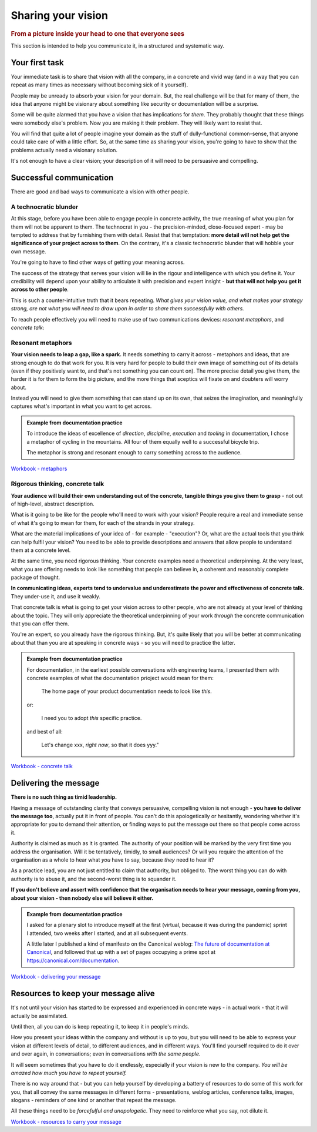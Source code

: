 ===================
Sharing your vision
===================

.. rubric:: From a picture inside your head to one that everyone sees

.. image::  images/vision.jpg

This section is intended to help you communicate it, in a structured and systematic way.


Your first task
===============

Your immediate task is to share that vision with all the company, in a concrete and vivid way (and in a way that you can repeat as many times as necessary without becoming sick of it yourself).

People may be unready to absorb your vision for your domain. But, the real challenge will be that for many of them, the idea that anyone might be visionary about something like security or documentation will be a surprise.

Some will be quite alarmed that you have a vision that has implications for *them*. They probably thought that these things were somebody else's problem. Now you are making it their problem. They will likely want to resist that.

You will find that quite a lot of people imagine your domain as the stuff of dully-functional common-sense, that anyone could take care of with a little effort. So, at the same time as sharing your vision, you're going to have to show that the problems actually need a visionary solution.

It's not enough to have a clear vision; your description of it will need to be persuasive and compelling.


Successful communication
========================

There are good and bad ways to communicate a vision with other people.


A technocratic blunder
------------------------

At this stage, before you have been able to engage people in concrete activity, the true meaning of what you plan for them will not be apparent to them. The technocrat in you - the precision-minded, close-focused expert - may be tempted to address that by furnishing them with detail. Resist that that temptation: **more detail will not help get the significance of your project across to them**. On the contrary, it's a classic technocratic blunder that will hobble your own message.

You're going to have to find other ways of getting your meaning across.

The success of the strategy that serves your vision will lie in the rigour and intelligence with which you define it. Your credibility will depend upon your ability to articulate it with precision and expert insight - **but that will not help you get it across to other people**.

This is such a counter-intuitive truth that it bears repeating. *What gives your vision value, and what makes your strategy strong, are not what you will need to draw upon in order to share them successfully with others.*

To reach people effectively you will need to make use of two communications devices: *resonant metaphors*, and *concrete talk*:


Resonant metaphors
------------------

**Your vision needs to leap a gap, like a spark.** It needs something to carry it across - metaphors and ideas, that are strong enough to do that work for you. It is very hard for people to build their own image of something out of its details (even if they positively want to, and that's not something you can count on). The more precise detail you give them, the harder it is for them to form the big picture, and the more things that sceptics will fixate on and doubters will worry about.

Instead you will need to give them something that can stand up on its own, that seizes the imagination, and meaningfully captures what's important in what you want to get across.

..  admonition:: Example from documentation practice

    To introduce the ideas of excellence of *direction*, *discipline*, *execution* and *tooling* in documentation, I chose a metaphor of cycling in the mountains. All four of them equally well to a successful bicycle trip.

    The metaphor is strong and resonant enough to carry something across to the audience.

`Workbook - metaphors <https://docs.google.com/document/d/18_OOHIZJ8SQASDjdrtgU9TzLSZDl0fa91eGfHQsODM4/edit#heading=h.vaxdu0rnal5n>`_


Rigorous thinking, concrete talk
--------------------------------

**Your audience will build their own understanding out of the concrete, tangible things you give them to grasp** - not out of high-level, abstract description.

What is it going to be like for the people who'll need to work with your vision? People require a real and immediate sense of what it's going to mean for them, for each of the strands in your strategy.

What are the material implications of your idea of - for example - "execution"? Or, what are the actual tools that you think can help fulfil your vision? You need to be able to provide descriptions and answers that allow people to understand them at a concrete level.

At the same time, you need rigorous thinking. Your concrete examples need a theoretical underpinning. At the very least, what you are offering needs to look like something that people can believe in, a coherent and reasonably complete package of thought.

**In communicating ideas, experts tend to undervalue and underestimate the power and effectiveness of concrete talk.** They under-use it, and use it weakly.

That concrete talk is what is going to get your vision across to other people, who are not already at your level of thinking about the topic. They will only appreciate the theoretical underpinning of your work *through* the concrete communication that you can offer them.

You're an expert, so you already have the rigorous thinking. But, it's quite likely that you will be better at communicating about that than you are at speaking in concrete ways - so you will need to practice the latter.

..  admonition:: Example from documentation practice

    For documentation, in the earliest possible conversations with engineering teams, I presented them with concrete examples of what the documentation prioject would mean for them:

        The home page of your product documentation needs to look like *this*.

    or:

        I need you to adopt *this* specific practice.

    and best of all:

        Let's change xxx, *right now*, so that it does yyy."

`Workbook - concrete talk <https://docs.google.com/document/d/18_OOHIZJ8SQASDjdrtgU9TzLSZDl0fa91eGfHQsODM4/edit#heading=h.vtrg0yugarhx>`_


Delivering the message
======================

**There is no such thing as timid leadership.**

Having a message of outstanding clarity that conveys persuasive, compelling vision is not enough - **you have to deliver the message too**, actually put it in front of people. You can't do this apologetically or hesitantly, wondering whether it's appropriate for you to demand their attention, or finding ways to put the message out there so that people come across it.

Authority is claimed as much as it is granted. The authority of your position will be marked by the very first time you address the organisation. Will it be tentatively, timidly, to small audiences? Or will you require the attention of the organisation as a whole to hear what *you* have to say, because *they* need to hear it?

As a practice lead, you are not just entitled to claim that authority, but obliged to. Tthe worst thing you can do with authority is to abuse it, and the second-worst thing is to squander it.

**If you don't believe and assert with confidence that the organisation needs to hear your message, coming from you, about your vision - then nobody else will believe it either.**

..  admonition:: Example from documentation practice

    I asked for a plenary slot to introduce myself at the first (virtual, because it was during the pandemic) sprint I attended, two weeks after I started, and at all subsequent events.

    A little later I published a kind of manifesto on the Canonical weblog: `The future of documentation at Canonical <https://canonical.com/blog/the-future-of-documentation-at-canonical>`_, and followed that up with a set of pages occupying a prime spot at https://canonical.com/documentation.

`Workbook - delivering your message <https://docs.google.com/document/d/18_OOHIZJ8SQASDjdrtgU9TzLSZDl0fa91eGfHQsODM4/edit#heading=h.akr76wc57jfd>`_


Resources to keep your message alive
====================================

It's not until your vision has started to be expressed and experienced in concrete ways - in actual work - that it will actually be assimilated.

Until then, all you can do is keep repeating it, to keep it in people's minds.

How you present your ideas within the company and without is up to you, but you will need to be able to express your vision at different levels of detail, to different audiences, and in different ways. You'll find yourself required to do it over and over again, in conversations; even in conversations *with the same people*.

It will seem sometimes that you have to do it endlessly, especially if your vision is new to the company. *You will be amazed how much you have to repeat yourself.*

There is no way around that - but you can help yourself by developing a battery of resources to do some of this work for you, that all convey the same messages in different forms - presentations, weblog articles, conference talks, images, slogans - reminders of one kind or another that repeat the message.

All these things need to be *forcefulful and unapologetic*. They need to reinforce what you say, not dilute it.

`Workbook - resources to carry your message <https://docs.google.com/document/d/18_OOHIZJ8SQASDjdrtgU9TzLSZDl0fa91eGfHQsODM4/edit?tab=t.0#heading=h.1f4pxjep7i2p>`_
